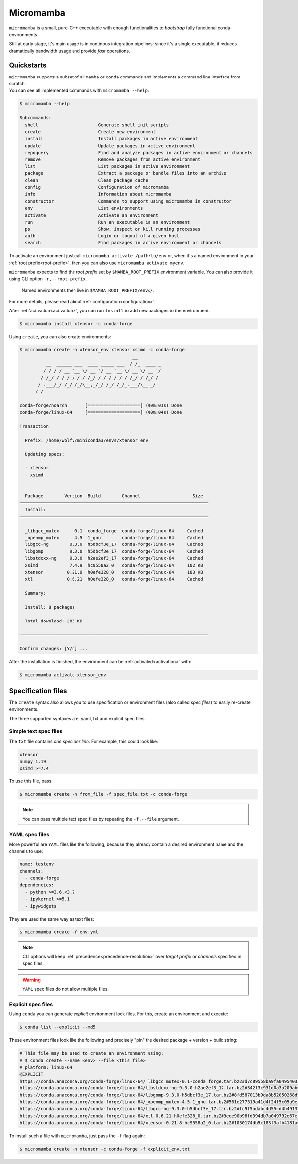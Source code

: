 .. _micromamba:

==========
Micromamba
==========

``micromamba`` is a small, pure-C++ executable with enough functionalities to *bootstrap* fully functional conda-environments.

Still at early stage, it's main usage is in continous integration pipelines: since it's a single executable, it reduces dramatically bandwidth usage and provide *fast* operations.


Quickstarts
===========

| ``micromamba`` supports a subset of all ``mamba`` or ``conda`` commands and implements a command line interface from scratch.
| You can see all implemented commands with ``micromamba --help``:

.. code::

  $ micromamba --help

  Subcommands:
    shell                       Generate shell init scripts
    create                      Create new environment
    install                     Install packages in active environment
    update                      Update packages in active environment
    repoquery                   Find and analyze packages in active environment or channels
    remove                      Remove packages from active environment
    list                        List packages in active environment
    package                     Extract a package or bundle files into an archive
    clean                       Clean package cache
    config                      Configuration of micromamba
    info                        Information about micromamba
    constructor                 Commands to support using micromamba in constructor
    env                         List environments
    activate                    Activate an environment
    run                         Run an executable in an environment
    ps                          Show, inspect or kill running processes
    auth                        Login or logout of a given host
    search                      Find packages in active environment or channels


To activate an environment just call ``micromamba activate /path/to/env`` or, when it's a named environment in your :ref:`root prefix<root-prefix>`, then you can also use ``micromamba activate myenv``.

``micromamba`` expects to find the *root prefix* set by ``$MAMBA_ROOT_PREFIX`` environment variable. You can also provide it using CLI option ``-r,--root-prefix``.

 | Named environments then live in ``$MAMBA_ROOT_PREFIX/envs/``.

For more details, please read about :ref:`configuration<configuration>`.

After :ref:`activation<activation>`, you can run ``install`` to add new packages to the environment.

.. code::

  $ micromamba install xtensor -c conda-forge


Using ``create``, you can also create environments:

.. code::

  $ micromamba create -n xtensor_env xtensor xsimd -c conda-forge
                                             __
            __  ______ ___  ____ _____ ___  / /_  ____ _
           / / / / __ `__ \/ __ `/ __ `__ \/ __ \/ __ `/
          / /_/ / / / / / / /_/ / / / / / / /_/ / /_/ /
         / .___/_/ /_/ /_/\__,_/_/ /_/ /_/_.___/\__,_/
        /_/

  conda-forge/noarch       [====================] (00m:01s) Done
  conda-forge/linux-64     [====================] (00m:04s) Done

  Transaction

    Prefix: /home/wolfv/miniconda3/envs/xtensor_env

    Updating specs:

    - xtensor
    - xsimd


    Package        Version  Build        Channel                    Size
  ────────────────────────────────────────────────────────────────────────
    Install:
  ────────────────────────────────────────────────────────────────────────

    _libgcc_mutex      0.1  conda_forge  conda-forge/linux-64     Cached
    _openmp_mutex      4.5  1_gnu        conda-forge/linux-64     Cached
    libgcc-ng        9.3.0  h5dbcf3e_17  conda-forge/linux-64     Cached
    libgomp          9.3.0  h5dbcf3e_17  conda-forge/linux-64     Cached
    libstdcxx-ng     9.3.0  h2ae2ef3_17  conda-forge/linux-64     Cached
    xsimd            7.4.9  hc9558a2_0   conda-forge/linux-64     102 KB
    xtensor         0.21.9  h0efe328_0   conda-forge/linux-64     183 KB
    xtl             0.6.21  h0efe328_0   conda-forge/linux-64     Cached

    Summary:

    Install: 8 packages

    Total download: 285 KB

  ────────────────────────────────────────────────────────────────────────

  Confirm changes: [Y/n] ...


After the installation is finished, the environment can be :ref:`activated<activation>` with:

.. code::

  $ micromamba activate xtensor_env


Specification files
===================

The ``create`` syntax also allows you to use specification or environment files (also called *spec files*) to easily re-create environments.

The three supported syntaxes are: yaml, txt and explicit spec files.

Simple text spec files
**********************

The ``txt`` file contains *one spec per line*. For example, this could look like:

.. code::

  xtensor
  numpy 1.19
  xsimd >=7.4


To use this file, pass:

.. code::

  $ micromamba create -n from_file -f spec_file.txt -c conda-forge

.. note::
  You can pass multiple text spec files by repeating the ``-f,--file`` argument.


YAML spec files
***************

More powerful are ``YAML`` files like the following, because they already contain a desired environment name and the channels to use:

.. code::

  name: testenv
  channels:
    - conda-forge
  dependencies:
    - python >=3.6,<3.7
    - ipykernel >=5.1
    - ipywidgets

They are used the same way as text files:

.. code::

  $ micromamba create -f env.yml

.. note::
  CLI options will keep :ref:`precedence<precedence-resolution>` over *target prefix* or *channels* specified in spec files.

.. warning::
  ``YAML`` spec files do not allow multiple files.


Explicit spec files
*******************

Using ``conda`` you can generate *explicit* environment lock files. For this, create an environment and execute:

.. code::

  $ conda list --explicit --md5

These environment files look like the following and precisely "pin" the desired package + version + build string:

.. code::

  # This file may be used to create an environment using:
  # $ conda create --name <env> --file <this file>
  # platform: linux-64
  @EXPLICIT
  https://conda.anaconda.org/conda-forge/linux-64/_libgcc_mutex-0.1-conda_forge.tar.bz2#d7c89558ba9fa0495403155b64376d81
  https://conda.anaconda.org/conda-forge/linux-64/libstdcxx-ng-9.3.0-h2ae2ef3_17.tar.bz2#342f3c931d0a3a209ab09a522469d20c
  https://conda.anaconda.org/conda-forge/linux-64/libgomp-9.3.0-h5dbcf3e_17.tar.bz2#8fd587013b9da8b52050268d50c12305
  https://conda.anaconda.org/conda-forge/linux-64/_openmp_mutex-4.5-1_gnu.tar.bz2#561e277319a41d4f24f5c05a9ef63c04
  https://conda.anaconda.org/conda-forge/linux-64/libgcc-ng-9.3.0-h5dbcf3e_17.tar.bz2#fc9f5adabc4d55cd4b491332adc413e0
  https://conda.anaconda.org/conda-forge/linux-64/xtl-0.6.21-h0efe328_0.tar.bz2#9eee90b98fd394db7a049792e67e1659
  https://conda.anaconda.org/conda-forge/linux-64/xtensor-0.21.8-hc9558a2_0.tar.bz2#1030174db5c183f3afb4181a0a02873d

To install such a file with ``micromamba``, just pass the ``-f`` flag again:

.. code::

  $ micromamba create -n xtensor -c conda-forge -f explicit_env.txt
